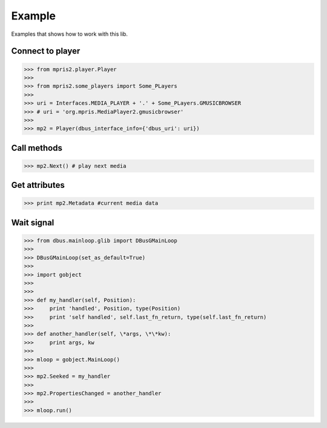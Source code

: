 =======
Example
=======

Examples that shows how to work with this lib.



Connect to player
-----------------

>>> from mpris2.player.Player
>>> 
>>> from mpris2.some_players import Some_PLayers
>>> 
>>> uri = Interfaces.MEDIA_PLAYER + '.' + Some_PLayers.GMUSICBROWSER
>>> # uri = 'org.mpris.MediaPlayer2.gmusicbrowser'
>>> 
>>> mp2 = Player(dbus_interface_info={'dbus_uri': uri})


Call methods
------------


>>> mp2.Next() # play next media


Get attributes
--------------

>>> print mp2.Metadata #current media data


Wait signal
-----------

>>> from dbus.mainloop.glib import DBusGMainLoop
>>> 
>>> DBusGMainLoop(set_as_default=True)
>>> 
>>> import gobject    
>>> 
>>> 
>>> def my_handler(self, Position):
>>>     print 'handled', Position, type(Position)
>>>     print 'self handled', self.last_fn_return, type(self.last_fn_return)
>>> 
>>> def another_handler(self, \*args, \*\*kw):
>>>     print args, kw
>>> 
>>> mloop = gobject.MainLoop()
>>> 
>>> mp2.Seeked = my_handler
>>> 
>>> mp2.PropertiesChanged = another_handler
>>> 
>>> mloop.run()